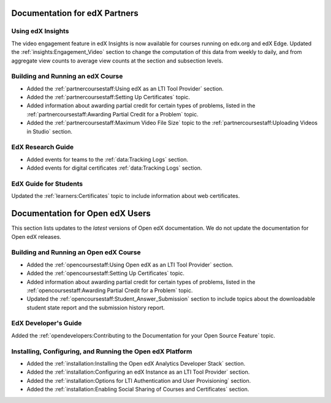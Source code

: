 ==================================
Documentation for edX Partners
==================================

Using edX Insights
*******************

The video engagement feature in edX Insights is now available for courses
running on edx.org and edX Edge. Updated the :ref:`insights:Engagement_Video`
section to change the computation of this data from weekly to daily, and from
aggregate view counts to average view counts at the section and subsection
levels.

Building and Running an edX Course
**********************************

* Added the :ref:`partnercoursestaff:Using edX as an LTI Tool Provider`
  section.

* Added the :ref:`partnercoursestaff:Setting Up Certificates` topic.

* Added information about awarding partial credit for certain types of
  problems, listed in the :ref:`partnercoursestaff:Awarding Partial Credit for
  a Problem` topic.

* Added the :ref:`partnercoursestaff:Maximum Video File Size` topic to the
  :ref:`partnercoursestaff:Uploading Videos in Studio` section.

EdX Research Guide
*******************

* Added events for teams to the :ref:`data:Tracking Logs` section.

* Added events for digital certificates :ref:`data:Tracking Logs` section.

EdX Guide for Students
******************************

Updated the :ref:`learners:Certificates` topic to include information about web
certificates.

==================================
Documentation for Open edX Users
==================================

This section lists updates to the *latest* versions of Open edX documentation.
We do not update the documentation for Open edX releases.


Building and Running an Open edX Course
****************************************

* Added the :ref:`opencoursestaff:Using Open edX as an LTI Tool Provider`
  section.

* Added the :ref:`opencoursestaff:Setting Up Certificates` topic.

* Added information about awarding partial credit for certain types of
  problems, listed in the :ref:`opencoursestaff:Awarding Partial Credit for
  a Problem` topic.

* Updated the :ref:`opencoursestaff:Student_Answer_Submission` section to
  include topics about the downloadable student state report and the submission
  history report.

EdX Developer's Guide
**********************

Added the :ref:`opendevelopers:Contributing to the Documentation for your Open
Source Feature` topic.

Installing, Configuring, and Running the Open edX Platform
************************************************************

* Added the :ref:`installation:Installing the Open edX Analytics Developer
  Stack` section.

* Added the :ref:`installation:Configuring an edX Instance as an LTI Tool
  Provider` section.

* Added the :ref:`installation:Options for LTI Authentication and User
  Provisioning` section.

* Added the :ref:`installation:Enabling Social Sharing of Courses and
  Certificates` section.
